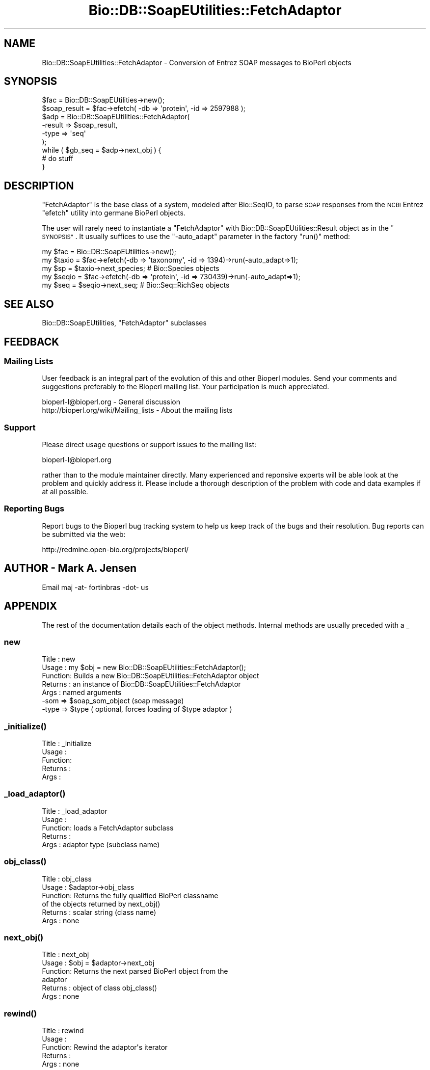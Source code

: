 .\" Automatically generated by Pod::Man 4.09 (Pod::Simple 3.35)
.\"
.\" Standard preamble:
.\" ========================================================================
.de Sp \" Vertical space (when we can't use .PP)
.if t .sp .5v
.if n .sp
..
.de Vb \" Begin verbatim text
.ft CW
.nf
.ne \\$1
..
.de Ve \" End verbatim text
.ft R
.fi
..
.\" Set up some character translations and predefined strings.  \*(-- will
.\" give an unbreakable dash, \*(PI will give pi, \*(L" will give a left
.\" double quote, and \*(R" will give a right double quote.  \*(C+ will
.\" give a nicer C++.  Capital omega is used to do unbreakable dashes and
.\" therefore won't be available.  \*(C` and \*(C' expand to `' in nroff,
.\" nothing in troff, for use with C<>.
.tr \(*W-
.ds C+ C\v'-.1v'\h'-1p'\s-2+\h'-1p'+\s0\v'.1v'\h'-1p'
.ie n \{\
.    ds -- \(*W-
.    ds PI pi
.    if (\n(.H=4u)&(1m=24u) .ds -- \(*W\h'-12u'\(*W\h'-12u'-\" diablo 10 pitch
.    if (\n(.H=4u)&(1m=20u) .ds -- \(*W\h'-12u'\(*W\h'-8u'-\"  diablo 12 pitch
.    ds L" ""
.    ds R" ""
.    ds C` ""
.    ds C' ""
'br\}
.el\{\
.    ds -- \|\(em\|
.    ds PI \(*p
.    ds L" ``
.    ds R" ''
.    ds C`
.    ds C'
'br\}
.\"
.\" Escape single quotes in literal strings from groff's Unicode transform.
.ie \n(.g .ds Aq \(aq
.el       .ds Aq '
.\"
.\" If the F register is >0, we'll generate index entries on stderr for
.\" titles (.TH), headers (.SH), subsections (.SS), items (.Ip), and index
.\" entries marked with X<> in POD.  Of course, you'll have to process the
.\" output yourself in some meaningful fashion.
.\"
.\" Avoid warning from groff about undefined register 'F'.
.de IX
..
.if !\nF .nr F 0
.if \nF>0 \{\
.    de IX
.    tm Index:\\$1\t\\n%\t"\\$2"
..
.    if !\nF==2 \{\
.        nr % 0
.        nr F 2
.    \}
.\}
.\"
.\" Accent mark definitions (@(#)ms.acc 1.5 88/02/08 SMI; from UCB 4.2).
.\" Fear.  Run.  Save yourself.  No user-serviceable parts.
.    \" fudge factors for nroff and troff
.if n \{\
.    ds #H 0
.    ds #V .8m
.    ds #F .3m
.    ds #[ \f1
.    ds #] \fP
.\}
.if t \{\
.    ds #H ((1u-(\\\\n(.fu%2u))*.13m)
.    ds #V .6m
.    ds #F 0
.    ds #[ \&
.    ds #] \&
.\}
.    \" simple accents for nroff and troff
.if n \{\
.    ds ' \&
.    ds ` \&
.    ds ^ \&
.    ds , \&
.    ds ~ ~
.    ds /
.\}
.if t \{\
.    ds ' \\k:\h'-(\\n(.wu*8/10-\*(#H)'\'\h"|\\n:u"
.    ds ` \\k:\h'-(\\n(.wu*8/10-\*(#H)'\`\h'|\\n:u'
.    ds ^ \\k:\h'-(\\n(.wu*10/11-\*(#H)'^\h'|\\n:u'
.    ds , \\k:\h'-(\\n(.wu*8/10)',\h'|\\n:u'
.    ds ~ \\k:\h'-(\\n(.wu-\*(#H-.1m)'~\h'|\\n:u'
.    ds / \\k:\h'-(\\n(.wu*8/10-\*(#H)'\z\(sl\h'|\\n:u'
.\}
.    \" troff and (daisy-wheel) nroff accents
.ds : \\k:\h'-(\\n(.wu*8/10-\*(#H+.1m+\*(#F)'\v'-\*(#V'\z.\h'.2m+\*(#F'.\h'|\\n:u'\v'\*(#V'
.ds 8 \h'\*(#H'\(*b\h'-\*(#H'
.ds o \\k:\h'-(\\n(.wu+\w'\(de'u-\*(#H)/2u'\v'-.3n'\*(#[\z\(de\v'.3n'\h'|\\n:u'\*(#]
.ds d- \h'\*(#H'\(pd\h'-\w'~'u'\v'-.25m'\f2\(hy\fP\v'.25m'\h'-\*(#H'
.ds D- D\\k:\h'-\w'D'u'\v'-.11m'\z\(hy\v'.11m'\h'|\\n:u'
.ds th \*(#[\v'.3m'\s+1I\s-1\v'-.3m'\h'-(\w'I'u*2/3)'\s-1o\s+1\*(#]
.ds Th \*(#[\s+2I\s-2\h'-\w'I'u*3/5'\v'-.3m'o\v'.3m'\*(#]
.ds ae a\h'-(\w'a'u*4/10)'e
.ds Ae A\h'-(\w'A'u*4/10)'E
.    \" corrections for vroff
.if v .ds ~ \\k:\h'-(\\n(.wu*9/10-\*(#H)'\s-2\u~\d\s+2\h'|\\n:u'
.if v .ds ^ \\k:\h'-(\\n(.wu*10/11-\*(#H)'\v'-.4m'^\v'.4m'\h'|\\n:u'
.    \" for low resolution devices (crt and lpr)
.if \n(.H>23 .if \n(.V>19 \
\{\
.    ds : e
.    ds 8 ss
.    ds o a
.    ds d- d\h'-1'\(ga
.    ds D- D\h'-1'\(hy
.    ds th \o'bp'
.    ds Th \o'LP'
.    ds ae ae
.    ds Ae AE
.\}
.rm #[ #] #H #V #F C
.\" ========================================================================
.\"
.IX Title "Bio::DB::SoapEUtilities::FetchAdaptor 3"
.TH Bio::DB::SoapEUtilities::FetchAdaptor 3 "2019-10-28" "perl v5.26.2" "User Contributed Perl Documentation"
.\" For nroff, turn off justification.  Always turn off hyphenation; it makes
.\" way too many mistakes in technical documents.
.if n .ad l
.nh
.SH "NAME"
Bio::DB::SoapEUtilities::FetchAdaptor \- Conversion of Entrez SOAP messages to BioPerl objects
.SH "SYNOPSIS"
.IX Header "SYNOPSIS"
.Vb 9
\& $fac = Bio::DB::SoapEUtilities\->new();
\& $soap_result = $fac\->efetch( \-db => \*(Aqprotein\*(Aq, \-id => 2597988 );
\& $adp = Bio::DB::SoapEUtilities::FetchAdaptor(
\&         \-result => $soap_result,
\&         \-type => \*(Aqseq\*(Aq
\&        );
\& while ( $gb_seq = $adp\->next_obj ) {
\&    # do stuff
\& }
.Ve
.SH "DESCRIPTION"
.IX Header "DESCRIPTION"
\&\f(CW\*(C`FetchAdaptor\*(C'\fR is the base class of a system, modeled after
Bio::SeqIO, to parse \s-1SOAP\s0 responses from the \s-1NCBI\s0 Entrez \f(CW\*(C`efetch\*(C'\fR
utility into germane BioPerl objects.
.PP
The user will rarely need to instantiate a \f(CW\*(C`FetchAdaptor\*(C'\fR with
Bio::DB::SoapEUtilities::Result object as in the \*(L"\s-1SYNOPSIS\*(R"\s0. It
usually suffices to use the \f(CW\*(C`\-auto_adapt\*(C'\fR parameter in the factory
\&\f(CW\*(C`run()\*(C'\fR method:
.PP
.Vb 5
\& my $fac = Bio::DB::SoapEUtilities\->new();
\& my $taxio = $fac\->efetch(\-db => \*(Aqtaxonomy\*(Aq, \-id => 1394)\->run(\-auto_adapt=>1);
\& my $sp = $taxio\->next_species; # Bio::Species objects
\& my $seqio = $fac\->efetch(\-db => \*(Aqprotein\*(Aq, \-id => 730439)\->run(\-auto_adapt=>1);
\& my $seq = $seqio\->next_seq; # Bio::Seq::RichSeq objects
.Ve
.SH "SEE ALSO"
.IX Header "SEE ALSO"
Bio::DB::SoapEUtilities, \f(CW\*(C`FetchAdaptor\*(C'\fR subclasses
.SH "FEEDBACK"
.IX Header "FEEDBACK"
.SS "Mailing Lists"
.IX Subsection "Mailing Lists"
User feedback is an integral part of the evolution of this and other
Bioperl modules. Send your comments and suggestions preferably to
the Bioperl mailing list.  Your participation is much appreciated.
.PP
.Vb 2
\&  bioperl\-l@bioperl.org                  \- General discussion
\&http://bioperl.org/wiki/Mailing_lists  \- About the mailing lists
.Ve
.SS "Support"
.IX Subsection "Support"
Please direct usage questions or support issues to the mailing list:
.PP
bioperl\-l@bioperl.org
.PP
rather than to the module maintainer directly. Many experienced and
reponsive experts will be able look at the problem and quickly
address it. Please include a thorough description of the problem
with code and data examples if at all possible.
.SS "Reporting Bugs"
.IX Subsection "Reporting Bugs"
Report bugs to the Bioperl bug tracking system to help us keep track
of the bugs and their resolution. Bug reports can be submitted via
the web:
.PP
.Vb 1
\&  http://redmine.open\-bio.org/projects/bioperl/
.Ve
.SH "AUTHOR \- Mark A. Jensen"
.IX Header "AUTHOR - Mark A. Jensen"
Email maj \-at\- fortinbras \-dot\- us
.SH "APPENDIX"
.IX Header "APPENDIX"
The rest of the documentation details each of the object methods.
Internal methods are usually preceded with a _
.SS "new"
.IX Subsection "new"
.Vb 7
\& Title   : new
\& Usage   : my $obj = new Bio::DB::SoapEUtilities::FetchAdaptor();
\& Function: Builds a new Bio::DB::SoapEUtilities::FetchAdaptor object
\& Returns : an instance of Bio::DB::SoapEUtilities::FetchAdaptor
\& Args    : named arguments
\&           \-som => $soap_som_object (soap message)
\&           \-type => $type ( optional, forces loading of $type adaptor )
.Ve
.SS "\fI_initialize()\fP"
.IX Subsection "_initialize()"
.Vb 5
\& Title   : _initialize
\& Usage   : 
\& Function: 
\& Returns : 
\& Args    :
.Ve
.SS "\fI_load_adaptor()\fP"
.IX Subsection "_load_adaptor()"
.Vb 5
\& Title   : _load_adaptor
\& Usage   : 
\& Function: loads a FetchAdaptor subclass
\& Returns : 
\& Args    : adaptor type (subclass name)
.Ve
.SS "\fIobj_class()\fP"
.IX Subsection "obj_class()"
.Vb 6
\& Title   : obj_class
\& Usage   : $adaptor\->obj_class
\& Function: Returns the fully qualified BioPerl classname
\&           of the objects returned by next_obj()
\& Returns : scalar string (class name)
\& Args    : none
.Ve
.SS "\fInext_obj()\fP"
.IX Subsection "next_obj()"
.Vb 6
\& Title   : next_obj
\& Usage   : $obj = $adaptor\->next_obj
\& Function: Returns the next parsed BioPerl object from the 
\&           adaptor
\& Returns : object of class obj_class()
\& Args    : none
.Ve
.SS "\fIrewind()\fP"
.IX Subsection "rewind()"
.Vb 5
\& Title   : rewind
\& Usage   : 
\& Function: Rewind the adaptor\*(Aqs iterator
\& Returns : 
\& Args    : none
.Ve
.SS "\fIresult()\fP"
.IX Subsection "result()"
.Vb 5
\& Title   : result
\& Usage   : 
\& Function: contains the SoapEUtilities::Result object
\& Returns : Bio::DB::SoapEUtilities::Result object
\& Args    : none
.Ve
.SS "\fItype()\fP"
.IX Subsection "type()"
.Vb 5
\& Title   : type
\& Usage   : 
\& Function: contains the fetch type of this adaptor
\& Returns : 
\& Args    :
.Ve
